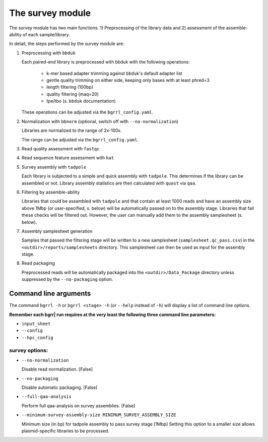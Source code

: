 .. bgrrl documentation master file, created by
   sphinx-quickstart on Thu Apr  4 12:14:34 2019.
   You can adapt this file completely to your liking, but it should at least
   contain the root `toctree` directive.



The survey module
======================

.. image:: ../bgrrl_workflow.png
    :align: center

The survey module has two main functions. 1) Preprocessing of the library data and 2) assessment of the assemble-ability of each sample/library.

In detail, the steps performed by the survey module are:


1. Preprocessing with ``bbduk``

   Each paired-end library is preprocessed with bbduk with the following operations:

    * k-mer based adapter trimming against ``bbduk``'s default adapter list

    * gentle quality trimming on either side, keeping only bases with at least phred=3

    * length filtering (100bp)

    * quality filtering (maq=20)

    * tpe/tbo (s. ``bbduk`` documentation)

   These operations can be adjusted via the ``bgrrl_config.yaml``.


2. Normalization with ``bbnorm`` (optional, switch off with ``--no-normalization``)

   Libraries are normalized to the range of 2x-100x.

   The range can be adjusted via the ``bgrrl_config.yaml``.


3. Read quality assessment with ``fastqc``

4. Read sequence feature assessment with ``kat``

5. Survey assembly with ``tadpole``

   Each library is subjected to a simple and quick assembly with ``tadpole``. This determines if the library can be assembled or not.
   Library assembly statistics are then calculated with ``quast`` via ``qaa``.

6. Filtering by assemble-ability

   Libraries that could be assembled with ``tadpole`` and that contain at least 1000 reads and have an assembly size above 1Mbp (or user-specified, s. below) 
   will be automatically passed on to the assembly stage. Libraries that fail these checks will be filtered out. However, the user can manually add them
   to the assembly samplesheet (s. below).

7. Assembly samplesheet generation

   Samples that passed the filtering stage will be written to a new samplesheet (``samplesheet.qc_pass.csv``) in the ``<outdir>/reports/samplesheets`` directory. 
   This samplesheet can then be used as input for the assembly stage.

8. Read packaging

   Preprocessed reads will be automatically packaged into the ``<outdir>/Data_Package`` directory unless suppressed by the ``--no-packaging`` option.



Command line arguments
----------------------

The command ``bgrrl -h`` or ``bgrrl <stage> -h`` (or ``--help`` instead of ``-h``) will display a list of command line options.

**Remember each bgrr| run requires at the very least the following three command line parameters:**

* ``input_sheet``
* ``--config``
* ``--hpc_config``

survey options:
^^^^^^^^^^^^^^^

* ``--no-normalization``

  Disable read normalization. [False]

* ``--no-packaging``

  Disable automatic packaging. [False]

* ``--full-qaa-analysis``

  Perform full qaa-analysis on survey assemblies. [False]

* ``--minimum-survey-assembly-size MINIMUM_SURVEY_ASSEMBLY_SIZE``

  Minimum size (in bp) for tadpole assembly to pass
  survey stage [1Mbp] Setting this option to a smaller size allows plasmid-specific libraries to be
  processed.
















